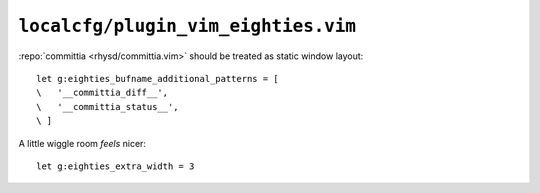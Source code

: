 ``localcfg/plugin_vim_eighties.vim``
====================================

:repo:`committia <rhysd/committia.vim>` should be treated as static window
layout::

    let g:eighties_bufname_additional_patterns = [
    \   '__committia_diff__',
    \   '__committia_status__',
    \ ]

A little wiggle room *feels* nicer::

    let g:eighties_extra_width = 3
